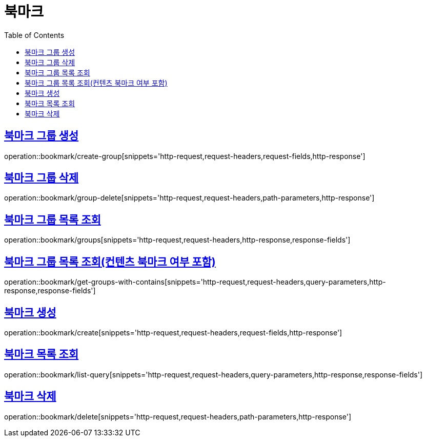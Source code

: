 = 북마크
:doctype: book
:icons: font
:source-highlighter: highlightjs
:toc: left
:toclevels: 2
:sectlinks:


[[create-group]]
== 북마크 그룹 생성

operation::bookmark/create-group[snippets='http-request,request-headers,request-fields,http-response']


[[group-delete]]
== 북마크 그룹 삭제

operation::bookmark/group-delete[snippets='http-request,request-headers,path-parameters,http-response']


[[groups]]
== 북마크 그룹 목록 조회

operation::bookmark/groups[snippets='http-request,request-headers,http-response,response-fields']


[[get-groups-with-contains]]
== 북마크 그룹 목록 조회(컨텐츠 북마크 여부 포함)

operation::bookmark/get-groups-with-contains[snippets='http-request,request-headers,query-parameters,http-response,response-fields']


[[update-group]]

[[create]]
== 북마크 생성

operation::bookmark/create[snippets='http-request,request-headers,request-fields,http-response']

[[list-query]]
== 북마크 목록 조회

operation::bookmark/list-query[snippets='http-request,request-headers,query-parameters,http-response,response-fields']

[[delete]]
== 북마크 삭제

operation::bookmark/delete[snippets='http-request,request-headers,path-parameters,http-response']

